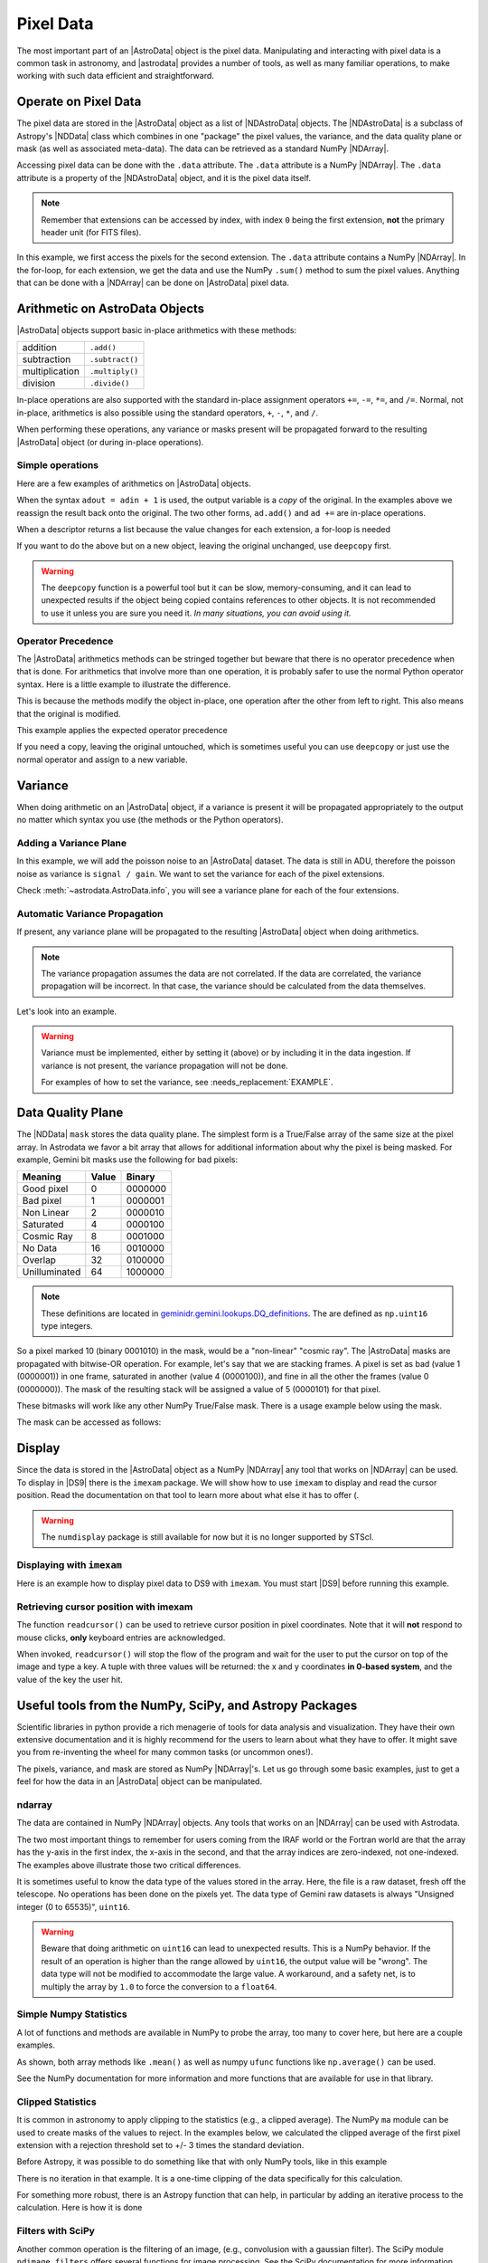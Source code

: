 .. data.rst

.. _pixel-data:

**********
Pixel Data
**********

The most important part of an |AstroData| object is the pixel data.
Manipulating and interacting with pixel data is a common task in astronomy, and
|astrodata| provides a number of tools, as well as many familiar operations, to
make working with such data efficient and straightforward.


Operate on Pixel Data
=====================

.. todo::
    Check that NDData is correctly linked to the Astropy documentation.

The pixel data are stored in the |AstroData| object as a list of
|NDAstroData| objects.  The |NDAstroData| is a subclass of Astropy's
|NDData| class which combines in one "package" the pixel values, the
variance, and the data quality plane or mask (as well as associated meta-data).
The data can be retrieved as a standard NumPy |NDArray|.

Accessing pixel data can be done with the ``.data`` attribute.  The
``.data`` attribute is a NumPy |NDArray|.  The ``.data`` attribute is
a property of the |NDAstroData| object, and it is the pixel data itself.

.. doctest::

    >>> ad = astrodata.from_file(some_fits_file_with_extensions)
    >>> the_data = ad[1].data
    >>> type(the_data)
    <class 'numpy.ndarray'>

    >>> # Loop through the extensions.
    >>> for ext in ad:
    ...     the_data = ext.data
    ...     print(the_data.sum())
    4194304.0
    4194304.0
    4194304.0
    4194304.0
    4194304.0


.. note::
    Remember that extensions can be accessed by index, with index ``0`` being
    the first extension, **not** the primary header unit (for FITS files).

In this example, we first access the pixels for the second extension. The
``.data`` attribute contains a NumPy |NDArray|.  In the for-loop, for each
extension, we get the data and use the NumPy ``.sum()`` method to sum the pixel
values.   Anything that can be done with a |NDArray| can be done on
|AstroData| pixel data.


Arithmetic on AstroData Objects
===============================

|AstroData| objects support basic in-place arithmetics with these methods:

.. |add| replace:: ``.add()``
.. |subtract| replace:: ``.subtract()``
.. |multiply| replace:: ``.multiply()``
.. |divide| replace:: ``.divide()``

+----------------+-------------+
| addition       | |add|       |
+----------------+-------------+
| subtraction    | |subtract|  |
+----------------+-------------+
| multiplication | |multiply|  |
+----------------+-------------+
| division       | |divide|    |
+----------------+-------------+

.. todo::
    Check if this is proper implemented in the code.

In-place operations are also supported with the standard in-place assignment
operators ``+=``, ``-=``, ``*=``, and ``/=``.  Normal, not in-place,
arithmetics is also possible using the standard operators, ``+``, ``-``, ``*``,
and ``/``.

When performing these operations, any variance or masks present will be
propagated forward to the resulting |AstroData| object (or during in-place
operations).


Simple operations
-----------------
Here are a few examples of arithmetics on |AstroData| objects.

.. doctest::

    >>> ad = astrodata.from_file(some_fits_file_with_extensions)

    >>> # Addition
    >>> ad.add(50.)
    <...DocTestAstroData object at ...>
    >>> ad = ad + 50.
    >>> ad += 50.
    >>> print(ad[0].data[50,50])
    151.0

    >>> # Subtraction
    >>> ad.subtract(50.)
    <...DocTestAstroData object at ...>
    >>> ad = ad - 50.
    >>> ad -= 50.
    >>> print(ad[0].data[50,50])
    1.0

    >>> # Multiplication (Using a descriptor)
    >>> ad.multiply(ad.exposure_time())
    <...DocTestAstroData object at ...>
    >>> ad = ad * ad.exposure_time()
    >>> ad *= ad.exposure_time()
    >>> print(ad[0].data[50,50])
    1.0

    >>> # Division (Using a descriptor)
    >>> ad.divide(ad.exposure_time())
    <...DocTestAstroData object at ...>
    >>> ad = ad / ad.exposure_time()
    >>> ad /= ad.exposure_time()
    >>> print(ad[0].data[50,50])
    1.0

When the syntax ``adout = adin + 1`` is used, the output variable is a *copy*
of the original.  In the examples above we reassign the result back onto the
original.  The two other forms, ``ad.add()`` and ``ad +=`` are in-place
operations.

When a descriptor returns a list because the value changes for each
extension, a for-loop is needed

.. todo::
        Figure out how to remove the "..." from the output of the doctest.

.. doctest::

    >>> for i, (ext, gain) in enumerate(zip(ad, ad.gain())):
    ...     ext.multiply(gain)
    ...     print(f"Extension {i} has been multiplied by {gain}")
    <...>
    Extension 0 has been multiplied by 1.5
    <...>
    Extension 1 has been multiplied by 1.5
    <...>
    Extension 2 has been multiplied by 1.5
    <...>
    Extension 3 has been multiplied by 1.5
    <...>
    Extension 4 has been multiplied by 1.5

If you want to do the above but on a new object, leaving the original unchanged,
use ``deepcopy`` first.

.. todo::
        Figure out how to remove the "..." from the output of the doctest.

.. doctest::

    >>> from copy import deepcopy
    >>> adcopy = deepcopy(ad)
    >>> for i, (ext, gain) in enumerate(zip(adcopy, adcopy.gain())):
    ...     ext.multiply(gain)
    ...     assert ext.data is not ad[i].data
    <...>
    <...>
    <...>
    <...>
    <...>

.. warning::
    The ``deepcopy`` function is a powerful tool but it can be slow,
    memory-consuming, and it can lead to unexpected results if the object being
    copied contains references to other objects.  It is not recommended to use
    it unless you are sure you need it. *In many situations, you can avoid
    using it.*

Operator Precedence
-------------------

The |AstroData| arithmetics methods can be stringed together but beware that
there is no operator precedence when that is done.  For arithmetics that
involve more than one operation, it is probably safer to use the normal
Python operator syntax.  Here is a little example to illustrate the difference.

.. doctest::

    >>> ad_copy = deepcopy(ad)
    >>> ad_copy.add(5).multiply(10).subtract(5)
    <...>
    >>> # means:  ad = ((ad + 5) * 10) - 5
    >>> # NOT: ad = ad + (5 * 10) - 5
    >>> print(ad_copy[0].data[50, 50])
    60.0

This is because the methods modify the object in-place, one operation after
the other from left to right.  This also means that the original is modified.

This example applies the expected operator precedence

.. doctest::

    >>> ad_copy = deepcopy(ad)
    >>> ad_copy = ad_copy + ad_copy * 3 - 40.
    >>> # means: ad_copy = ad_copy + (ad_copy * 3) - 40.
    >>> print(ad_copy[0].data[50, 50])
    -34.0


If you need a copy, leaving the original untouched, which is sometimes useful
you can use ``deepcopy`` or just use the normal operator and assign to a new
variable.

.. doctest::

    >>> adnew = ad + ad * 3 - 40.
    >>> print(adnew[0].data[50, 50], ad[0].data[50, 50])
    -34.0 1.5
    >>> adnew[0] is not ad[0]
    True

Variance
========

When doing arithmetic on an |AstroData| object, if a variance is present
it will be propagated appropriately to the output no matter which syntax
you use (the methods or the Python operators).

Adding a Variance Plane
-----------------------
In this example, we will add the poisson noise to an |AstroData| dataset.
The data is still in ADU, therefore the poisson noise as variance is
``signal / gain``.   We want to set the variance for each of the pixel
extensions.

.. doctest::

    >>> ad = astrodata.from_file(some_fits_file_with_extensions)
    >>> for (extension, gain) in zip(ad, ad.gain()):
    ...    extension.variance = extension.data / gain

Check :meth:`~astrodata.AstroData.info`, you will see a variance plane for each
of the four extensions.

Automatic Variance Propagation
------------------------------

If present, any variance plane will be propagated to the resulting |AstroData|
object when doing arithmetics.

.. todo::
    Is there a way to add correlated noise handling? e.g., a way to say
    "turn off variance propogation"

.. note::

    The variance propagation assumes the data are not correlated. If the data
    are correlated, the variance propagation will be incorrect.  In that case,
    the variance should be calculated from the data themselves.

Let's look into an example.

.. todo::
    Update this example

.. doctest::

    >>> #     output = x * x
    >>> # var_output = var * x^2 + var * x^2
    >>> ad = astrodata.from_file(some_fits_file_with_extensions)
    >>> ad *= 1.5
    >>> ad[1].data[50,50]
    1.5
    >>> ad[1].variance[50,50]
    0.471
    >>> adout = ad * ad
    >>> adout[1].data[50,50]
    2.25
    >>> adout[1].variance[50,50]
    0.7065

.. todo::
    make an exmaple for the below warning

.. warning::
    Variance must be implemented, either by setting it (above) or by including
    it in the data ingestion. If variance is not present, the variance
    propagation will not be done.

    For examples of how to set the variance, see :needs_replacement:`EXAMPLE`.

Data Quality Plane
==================

The |NDData| ``mask`` stores the data quality plane.  The simplest form is a
True/False array of the same size at the pixel array.  In Astrodata we favor a
bit array that allows for additional information about why the pixel is being
masked.  For example, Gemini bit masks use the following for bad pixels:

+---------------+-------+---------+
| Meaning       | Value | Binary  |
+===============+=======+=========+
| Good pixel    | 0     | 0000000 |
+---------------+-------+---------+
| Bad pixel     | 1     | 0000001 |
+---------------+-------+---------+
| Non Linear    | 2     | 0000010 |
+---------------+-------+---------+
| Saturated     | 4     | 0000100 |
+---------------+-------+---------+
| Cosmic Ray    | 8     | 0001000 |
+---------------+-------+---------+
| No Data       | 16    | 0010000 |
+---------------+-------+---------+
| Overlap       | 32    | 0100000 |
+---------------+-------+---------+
| Unilluminated | 64    | 1000000 |
+---------------+-------+---------+

.. todo::
    link to this in the DRAGONS docs

.. _DQ_def_link: https://github.com/GeminiDRSoftware/DRAGONS/blob/f7cbfe8a7ecf575eeabc32ca6fc9da9a3ec0f3e8/geminidr/gemini/lookups/DQ_definitions.py

.. note::
    These definitions are located in
    `geminidr.gemini.lookups.DQ_definitions <DQ_def_link>`_.  The are
    defined as ``np.uint16`` type integers.

So a pixel marked 10 (binary 0001010) in the mask, would be a "non-linear"
"cosmic ray".  The |AstroData| masks are propagated with bitwise-OR operation.
For example, let's say that we are stacking frames. A pixel is set as bad
(value 1 (0000001)) in one frame, saturated in another (value 4 (0000100)), and
fine in all the other the frames (value 0 (0000000)).  The mask of the resulting
stack will be assigned a value of 5 (0000101) for that pixel.

These bitmasks will work like any other NumPy True/False mask.  There is a
usage example below using the mask.

The mask can be accessed as follows:

.. todo::
    Need to figure out a non-DRAGONS example here that makes sense.

.. doctest::

    # >>> ad = astrodata.open(some_fits_file_with_mask)
    # >>> ad.info() # DOCTEST: +NORMALIZE_WHITESPACE
    # Filename: /.../some_file.fits
    # Tags: _DOCTEST_DATA
    # <BLANKLINE>
    # Pixels Extensions
    # Index  Content  Type         Dimensions   Format
    # [ 0]   science  NDAstroData  (2048, 2048) float64

    # >>> ad[2].mask

Display
=======

Since the data is stored in the |AstroData| object as a NumPy |NDArray| any
tool that works on |NDArray| can be used.  To display in |DS9| there is the
``imexam`` package.   We will show how to use ``imexam`` to display and read
the cursor position.  Read the documentation on that tool to learn more about
what else it has to offer (.

.. warning::
    The ``numdisplay`` package is still available for now but it is no longer
    supported by STScI.

.. todo::
    need to revamp this section

Displaying with ``imexam``
--------------------------

Here is an example how to display pixel data to DS9 with ``imexam``.  You must
start |DS9| before running this example.

.. todo::
    Replace example and need to check that this doesn't blcok the tests...

.. code::python

    # >>> import imexam
    # >>> ad = astrodata.open('../playdata/N20170521S0925_forStack.fits')

    # # Connect to the DS9 window (should already be opened.)
    # >>> ds9 = imexam.connect(list(imexam.list_active_ds9())[0])

    # >>> ds9.view(ad[0].data)

    # # To scale "a la IRAF"
    # >>> ds9.view(ad[0].data)
    # >>> ds9.scale('zscale')

    # # To set the mininum and maximum scale values
    # >>> ds9.view(ad[0].data)
    # >>> ds9.scale('limits 0 2000')


Retrieving cursor position with imexam
--------------------------------------

The function ``readcursor()`` can be used to retrieve cursor
position in pixel coordinates.  Note that it will **not** respond to
mouse clicks, **only** keyboard entries are acknowledged.

When invoked, ``readcursor()`` will stop the flow of the program and wait
for the user to put the cursor on top of the image and type a key.  A
tuple with three values will be returned:  the x and
y coordinates **in 0-based system**, and the value of the key the user
hit.

.. todo::
    Need to check this example.

.. code::python

    # >>> import imexam
    # >>> ad = astrodata.open('../playdata/N20170521S0925_forStack.fits')

    # # Connect to the DS9 window (should already be opened.)
    # # and display
    # >>> ds9 = imexam.connect(list(imexam.list_active_ds9())[0])
    # >>> ds9.view(ad[0].data)
    # >>> ds9.scale('zscale')


    # >>> cursor_coo = ds9.readcursor()
    # >>> print(cursor_coo)

    # # To extract only the x,y coordinates
    # >>> (xcoo, ycoo) = cursor_coo[:2]
    # >>> print(xcoo, ycoo)

    # # If you are also interested in the keystroke
    # >>> keystroke = cursor_coo[2]
    # >>> print('You pressed this key: %s' % keystroke)

.. todo::
    This should be its own page, probably

Useful tools from the NumPy, SciPy, and Astropy Packages
========================================================

Scientific libraries in python provide a rich menagerie of tools for data
analysis and visualization.  They have their own extensive documentation and it
is highly recommend for the users to learn about what they have to offer.  It
might save you from re-inventing the wheel for many common tasks (or uncommon
ones!).

The pixels, variance, and mask are stored as NumPy |NDArray|'s.  Let us go
through some basic examples, just to get a feel for how the data in an
|AstroData| object can be manipulated.

ndarray
-------

The data are contained in NumPy |NDArray| objects.  Any tools that works
on an |NDArray| can be used with Astrodata.

.. doctest::

    >>> ad = astrodata.open(some_fits_file_with_extensions)

    >>> data = ad[0].data

    >>> # Shape of the array.  (equivalent to NAXIS2, NAXIS1)
    >>> data.shape
    (2048, 2048)

    >>> # Value of a pixel at "IRAF" or DS9 coordinates (100, 50)
    >>> data[49,99]
    1.0

    >>> # Data type
    >>> data.dtype
    dtype('float64')

The two most important things to remember for users coming from the IRAF world
or the Fortran world are that the array has the y-axis in the first index, the
x-axis in the second, and that the array indices are zero-indexed, not
one-indexed.  The examples above illustrate those two critical differences.

It is sometimes useful to know the data type of the values stored in the array.
Here, the file is a raw dataset, fresh off the telescope.  No operations has
been done on the pixels yet.  The data type of Gemini raw datasets is always
"Unsigned integer (0 to 65535)", ``uint16``.

.. todo::
    What's the proper way of doing this in numpy without an operation?

.. warning::
    Beware that doing arithmetic on ``uint16`` can lead to unexpected
    results.  This is a NumPy behavior.  If the result of an operation
    is higher than the range allowed by ``uint16``, the output value will
    be "wrong".  The data type will not be modified to accommodate the large
    value.  A workaround, and a safety net, is to multiply the array by
    ``1.0`` to force the conversion to a ``float64``.

    .. doctest::

        >>> a = np.array([65535], dtype='uint16')
        >>> a + a
        array([65534], dtype=uint16)
        >>> 1.0*a + a
        array([131070.])



Simple Numpy Statistics
-----------------------

A lot of functions and methods are available in NumPy to probe the array,
too many to cover here, but here are a couple examples.

.. doctest::

    >>> import numpy as np

    >>> ad = astrodata.open(some_fits_file)
    >>> data = ad[0].data

    # Add some data to it to make it more interesting
    >>> data += 10 * (random_number.random(data.shape) - 1.0)

    # Calculate the mean, average, and median, using methods/functions.
    >>> data.mean()
        -5.00117...
    >>> np.average(data)
        -5.00117...
    >>> np.median(data)
        -5.00271...

As shown, both array methods like ``.mean()`` as well as numpy ``ufunc``
functions like  ``np.average()`` can be used.

See the NumPy documentation for more information and more functions that are
available for use in that library.


Clipped Statistics
------------------

It is common in astronomy to apply clipping to the statistics (e.g., a clipped
average). The NumPy ``ma`` module can be used to create masks of the values
to reject. In the examples below, we calculated the clipped average of the
first pixel extension with a rejection threshold set to +/- 3 times the
standard deviation.

Before Astropy, it was possible to do something like that with only NumPy
tools, like in this example

.. doctest::

    >>> stddev = data.std()
    >>> mean = data.mean()

    >>> clipped_mean = np.ma.masked_outside(
    ...     data,
    ...     mean-3*stddev,
    ...     mean+3*stddev
    ... ).mean()

    >>> print(
    ...     f"standard deviation = {stddev:10.3e}",
    ...     f"mean               = {mean:10.3e}",
    ...     f"clipped mean       = {clipped_mean:10.3e}",
    ...     sep='\n',
    ... ) # DOCTEST: +NORMALIZE_WHITESPACE
    standard deviation =  2.887e+00
    mean               = -5.001e+00
    clipped mean       = -5.001e+00




There is no iteration in that example. It is a one-time clipping of the data
specifically for this calculation.

For something more robust, there is an Astropy function that can help, in
particular by adding an iterative process to the calculation.  Here is
how it is done

.. doctest::

    >>> from astropy.stats import sigma_clip

    >>> clipped_mean = np.ma.mean(sigma_clip(data, sigma=3))
    >>> print(f"clipped mean = {clipped_mean:10.3e}")
    clipped mean = -5.001e+00

Filters with SciPy
------------------

Another common operation is the filtering of an image, (e.g., convolusion with
a gaussian filter).  The SciPy module ``ndimage.filters`` offers several
functions for image processing.  See the SciPy documentation for more
information.

The example below applies a gaussian filter to the pixel array.

.. todo::
    Need to revisit this example

.. doctest::

    # >>> from scipy.ndimage import filters
    # >>> import imexam

    # >>> ad = astrodata.open('../playdata/N20170521S0925_forStack.fits')
    # >>> data = ad[0].data

    # >>> # We need to prepare an array of the same size and shape as
    # >>> # the data array.  The result will be put in there.
    # >>> convolved_data = np.zeros(data.size).reshape(data.shape)

    # >>> # We now apply the convolution filter.
    # >>> sigma = 10.
    # >>> filters.gaussian_filter(data, sigma, output=convolved_data)

    # >>> # Let's visually compare the convolved image with the original
    # >>> ds9 = imexam.connect(list(imexam.list_active_ds9())[0])
    # >>> ds9.view(data)
    # >>> ds9.scale('zscale')
    # >>> ds9.frame(2)
    # >>> ds9.view(convolved_data)
    # >>> ds9.scale('zscale')
    # >>> ds9.blink()
    # >>> # When you are convinced it's been convolved, stop the blinking.
    # >>> ds9.blink(blink=False)

.. todo::
    what is meant by "this particular kernel"? leaving this unedited on
    the first pass for clarity later.

Note that there is an Astropy way to do this convolution, with tools in
``astropy.convolution`` package.  Beware that for this particular kernel
we have found that the Astropy ``convolve`` function is extremely slow
compared to the SciPy solution.

This is because the SciPy function is optimized for a Gaussian convolution
while the generic ``convolve`` function in Astropy can take in any kernel.
Being able to take in any kernel is a very powerful feature, but the cost
is time.  The lesson here is do your research, and find the best tool for
your needs.


Many other tools
----------------

There are many, many other tools available out there.  Here are the links to
the three big projects we have featured in this section.

* NumPy: `www.numpy.org <http://www.numpy.org>`_
* SciPy: `www.scipy.org <http://www.scipy.org>`_
* Astropy:  `www.astropy.org <http://www.astropy.org>`_

.. todo::
    This should be its own page, probably

Using the Astrodata Data Quality Plane
======================================

Let us look at an example where the use of the Astrodata mask is
necessary to get correct statistics.  A GMOS imaging frame has large sections
of unilluminated pixels; the edges are not illuminated and there are two
bands between the three CCDs that represent the physical gap between the
CCDs.  Let us have a look at the pixels to have a better sense of the
data

.. todo::
    Need to revisit this example

.. doctest::

    # >>> ad = astrodata.open('../playdata/N20170521S0925_forStack.fits')
    # >>> import imexam
    # >>> ds9 = imexam.connect(list(imexam.list_active_ds9())[0])

    # >>> ds9.view(ad[0].data)
    # >>> ds9.scale('zscale')

.. todo::
    Was this suuposed to have an associated image in the documentation?
    does it exist in the docs? (Nope, need to generate it probably)

See how the right and left portions of the frame are not exposed to the sky,
and the 45 degree angle cuts of the four corners.  The chip gaps too.  If we
wanted to do statistics on the whole frames, we certainly would not want to
include those unilluminated areas.  We would want to mask them out.

Let us have a look at the mask associated with that image

.. todo::
    Need to revisit this example

.. doctest::

    # >>> ds9.view(ad[0].mask)
    # >>> ds9.scale('zscale')

The bad sections are all white (pixel value > 0).  There are even some
illuminated pixels that have been marked as bad for a reason or another.

Let us use that mask to reject the pixels with no or bad information and
do calculations only on the good pixels.  For the sake of simplicity we will
just do an average.  This is just illustrative.  We show various ways to
accomplish the task; choose the one that best suits your need or that you
find most readable.

.. doctest::

    >>> # For clarity...
    >>> ad = astrodata.from_file(some_fits_file_with_mask)
    >>> data = ad[0].data
    >>> mask = ad[0].mask

    >>> breakpoint()
    >>> # Reject all flagged pixels and calculate the mean
    >>> np.mean(data[mask == 0])

    >>> np.ma.masked_array(data, mask).mean()

    >>> # Reject only the pixels flagged "no_data" (bit 16)
    >>> np.mean(data[(mask & 16) == 0])
    >>> np.ma.masked_array(data, mask & 16).mean()
    >>> np.ma.masked_where(mask & 16, data).mean()

The "long" form with ``np.ma.masked_*`` is useful if you are planning to do
more than one operation on the masked array.  For example

.. doctest::

    >>> clean_data = np.ma.masked_array(data, mask)
    >>> clean_data.mean()
    >>> np.ma.median(clean_data)
    >>> clean_data.max()


Manipulate Data Sections
========================

So far we have shown examples using the entire data array.  It is possible to
work on sections of that array.  If you are already familiar with Python, the
following discussion about slixing is the same as you've seen throughout your
Python coding experience.  For readers new to Python, and especially those
coming from IRAF, there are a few things that are worth explaining.

When indexing a NumPy |NDArray|, the left most number refers to the highest
dimension's axis.  For example, in a 2D array, the IRAF section are in (x-axis,
y-axis) format, while in Python they are in (y-axis, x-axis) format.  Also
important to remember is that the |NDArray| is 0-indexed, rather than 1-indexed
like in Fortran or IRAF.

Putting it all together, a pixel position (x,y) = (50,75) in IRAF or from the
cursor on a DS9 frame, is accessed in Python as ``data[74,49]``.  Similarly,
the IRAF section [10:20, 30:40] translate in Python to [9:20, 29:40].  Also
remember that when slicing in Python, the upper limit of the slice is not
included in the slice.  This is why here we request 20 and 40 rather 19 and 39.

Basic Statistics on Section
---------------------------

In this example, we do simple statistics on a section of the image.

.. doctest::

    >>> import numpy as np

    >>> ad = astrodata.open('../playdata/N20170521S0925_forStack.fits')
    >>> data = ad[0].data

    # Get statistics for a 25x25 pixel-wide box centered on pixel
    # (50,75)  (DS9 frame coordinate)
    >>> xc = 49
    >>> yc = 74
    >>> buffer = 25
    >>> (xlow, xhigh) = (xc - buffer//2, xc + buffer//2 + 1)
    >>> (ylow, yhigh) = (yc - buffer//2, yc + buffer//2 + 1)

    # The section is [62:87, 37:62]
    >>> stamp = data[ylow:yhigh, xlow:xhigh]
    >>> mean = stamp.mean()
    >>> median = np.median(stamp)
    >>> stddev = stamp.std()
    >>> minimum = stamp.min()
    >>> maximum = stamp.max()

    >>> print(' Mean   Median  Stddev  Min   Max\n \
    ... %.2f  %.2f   %.2f    %.2f  %.2f' % \
    ... (mean, median, stddev, minimum, maximum))

.. todo::
    implement a median method if it's that important
    Have you noticed that the median is calculated with a function rather
    than a method?  This is simply because the |NDArray| object does not
    have a method to calculate the median.

.. todo::
    turn below example into a full example file

Example - Overscan Subtraction with Trimming
--------------------------------------------

Several concepts from previous sections and chapters are used in this
example.  The Descriptors are used to retrieve the overscan section and
the data section information from the headers.  Statistics are done on the
NumPy |NDArray| representing the pixel data.  Astrodata arithmetics is
used to subtract the overscan level.  Finally, the overscan section is
trimmed off and the modified |AstroData| object is written to a new file
on disk.

To make the example more complete, and to show that when the pixel data
array is trimmed, the variance (and mask) arrays are also trimmed, let us
add a variance plane to our raw data frame.

.. doctest::

    >>> ad = astrodata.open('../playdata/N20170609S0154.fits')

    >>> for (extension, gain) in zip(ad, ad.gain()):
    ...    extension.variance = extension.data / gain
    ...

    >>> # Here is how the data structure looks like before the trimming.
    >>> ad.info()
    Filename: ../playdata/N20170609S0154.fits
    Tags: ACQUISITION GEMINI GMOS IMAGE NORTH RAW SIDEREAL UNPREPARED

    Pixels Extensions
    Index  Content                  Type              Dimensions     Format
    [ 0]   science                  NDAstroData       (2112, 288)    uint16
              .variance             ndarray           (2112, 288)    float64
    [ 1]   science                  NDAstroData       (2112, 288)    uint16
              .variance             ndarray           (2112, 288)    float64
    [ 2]   science                  NDAstroData       (2112, 288)    uint16
              .variance             ndarray           (2112, 288)    float64
    [ 3]   science                  NDAstroData       (2112, 288)    uint16
              .variance             ndarray           (2112, 288)    float64

    # Let's operate on the first extension.
    #
    # The section descriptors return the section in a Python format
    # ready to use, 0-indexed.
    >>> oversec = ad[0].overscan_section()
    >>> datasec = ad[0].data_section()

    # Measure the overscan level
    >>> mean_overscan = ad[0].data[oversec.y1: oversec.y2, oversec.x1: oversec.x2].mean()

    # Subtract the overscan level.  The variance will be propagated.
    >>> ad[0].subtract(mean_overscan)

    # Trim the data to remove the overscan section and keep only
    # the data section.  Note that the WCS will be automatically
    # adjusted when the trimming is done.
    #
    # Here we work on the NDAstroData object to have the variance
    # trimmed automatically to the same size as the science array.
    # To reassign the cropped NDAstroData, we use the reset() method.
    >>> ad[0].reset(ad[0].nddata[datasec.y1:datasec.y2, datasec.x1:datasec.x2]

    # Now look at the dimensions of the first extension, science
    # and variance.  That extension is smaller than the others.
    >>> ad.info()
    Filename: ../playdata/N20170609S0154.fits
    Tags: ACQUISITION GEMINI GMOS IMAGE NORTH RAW SIDEREAL UNPREPARED

    Pixels Extensions
    Index  Content                  Type              Dimensions     Format
    [ 0]   science                  NDAstroData       (2112, 256)    float64
              .variance             ndarray           (2112, 256)    float64
    [ 1]   science                  NDAstroData       (2112, 288)    uint16
              .variance             ndarray           (2112, 288)    float64
    [ 2]   science                  NDAstroData       (2112, 288)    uint16
              .variance             ndarray           (2112, 288)    float64
    [ 3]   science                  NDAstroData       (2112, 288)    uint16
              .variance             ndarray           (2112, 288)    float64

    # We can write this to a new file
    >>> ad.write('partly_overscan_corrected.fits')

A new feature presented in this example is the ability to work on the
|NDAstroData| object directly.  This is particularly useful when cropping
the science pixel array as one will want the variance and the mask arrays
cropped exactly the same way.  Taking a section of the |NDAstroData|
object (ad[0].nddata[y1:y2, x1:x2]), instead of just the ``.data`` array,
does all that for us.

To reassign the cropped |NDAstroData| to the extension one uses the
``.reset()`` method as shown in the example.

Of course to do the overscan correction correctly and completely, one would
loop over all four extensions.  But that's the only difference.

Data Cubes
==========

Reduced Integral Field Unit (IFU) data is commonly represented as a cube,
a three-dimensional array.  The ``data`` component of an |AstroData|
object extension can be such a cube, and it can be manipulated and explored
with NumPy, AstroPy, SciPy, imexam, like we did already in this section
with 2D arrays.  We can use matplotlib to plot the 1D spectra represented
in the third dimension.

In Gemini IFU cubes, the first axis is the X-axis, the second, the Y-axis,
and the wavelength is in the third axis.  Remember that in a |NDArray|
that order is reversed (wlen, y, x).

In the example below we "collapse" the cube along the wavelenth axis to
create a "white light" image and display it.  Then we plot a 1D spectrum
from a given (x,y) position.

::

    >>> import imexam
    >>> import matplotlib.pyplot as plt

    >>> ds9 = imexam.connect(list(imexam.list_active_ds9())[0])

    >>> adcube = astrodata.open('../playdata/gmosifu_cube.fits')
    >>> adcube.info()

    >>> # Sum along the wavelength axis to create a "white light" image
    >>> summed_image = adcube[0].data.sum(axis=0)
    >>> ds9.view(summed_image)
    >>> ds9.scale('minmax')

    >>> # Plot a 1-D spectrum from the spatial position (14,25).
    >>> plt.plot(adcube[0].data[:,24,13])
    >>> plt.show()   # might be needed, depends on matplotlibrc interactive setting


Now that is nice but it would be nicer if we could plot the x-axis in units
of Angstroms instead of pixels.  We use the AstroData's WCS handler, which is
based on ``gwcs.wcs.WCS`` to get the necessary information.  A particularity
of ``gwcs.wcs.WCS`` is that it refers to the axes in the "natural" way,
(x, y, wlen) contrary to Python's (wlen, y, x). It truly requires you to pay
attention.

::

    >>> import matplotlib.pyplot as plt

    >>> adcube = astrodata.open('../playdata/gmosifu_cube.fits')

    # We get the wavelength axis in Angstroms at the position we want to
    # extract, x=13, y=24.
    # The wcs call returns a 3-element list, the third element ([2]) contains
    # the wavelength values for each pixel along the wavelength axis.

    >>> length_wlen_axis = adcube[0].shape[0]   # (wlen, y, x)
    >>> wavelengths = adcube[0].wcs(13, 24, range(length_wlen_axis))[2] # (x, y, wlen)

    # We get the intensity along that axis
    >>> intensity = adcube[0].data[:, 24, 13]   # (wlen, y, x)

    # We plot
    plt.clf()
    plt.plot(wavelengths, intensity)
    plt.show()


Plot Data
=========
The main plotting package in Python is ``matplotlib``.  We have used it in the
previous section on data cubes to plot a spectrum.  There is also the project
called ``imexam`` which provides astronomy-specific tools for the
exploration and measurement of data.  We have also used that package above to
display images to DS9.

In this section we absolutely do not aim at covering all the features of
either package but rather to give a few examples that can get the readers
started in their exploration of the data and of the visualization packages.

Refer to the projects web pages for full documentation.

* Matplotlib: `https://matplotlib.org <https://matplotlib.org/>`_
* imexam: `https://github.com/spacetelescope/imexam <https://github.com/spacetelescope/imexam>`_

Matplotlib
----------
With Matplotlib you have full control on your plot.  You do have to do a bit
for work to get it perfect though.  However it can produce publication
quality plots.  Here we just scratch the surface of Matplotlib.

::

    >>> import numpy as np
    >>> import matplotlib.pyplot as plt
    >>> from astropy import wcs

    >>> ad_image = astrodata.open('../playdata/N20170521S0925_forStack.fits')
    >>> ad_spectrum = astrodata.open('../playdata/estgsS20080220S0078.fits')

    >>> # Line plot from image.  Row #1044 (y-coordinate)
    >>> line_index = 1043
    >>> line = ad_image[0].data[line_index, :]
    >>> plt.clf()
    >>> plt.plot(line)
    >>> plt.show()

    >>> # Column plot from image, averaging across 11 pixels around colum #327
    >>> col_index = 326
    >>> width = 5
    >>> xlow = col_index - width
    >>> xhigh = col_index + width + 1
    >>> thick_column = ad_image[0].data[:, xlow:xhigh]
    >>> plt.clf()
    >>> plt.plot(thick_column.mean(axis=1))  # mean along the width.
    >>> plt.show()
    >>> plt.ylim(0, 50)     # Set the y-axis range
    >>> plt.plot(thick_column.mean(axis=1))
    >>> plt.show()

    >>> # Contour plot for a section of an image.
    >>> center = (1646, 2355)
    >>> width = 15
    >>> xrange = (center[1]-width//2, center[1] + width//2 + 1)
    >>> yrange = (center[0]-width//2, center[0] + width//2 + 1)
    >>> blob = ad_image[0].data[yrange[0]:yrange[1], xrange[0]:xrange[1]]
    >>> plt.clf()
    >>> plt.imshow(blob, cmap='gray', origin='lower')
    >>> plt.contour(blob)
    >>> plt.show()

    >>> # Spectrum in pixels
    >>> plt.clf()
    >>> plt.plot(ad_spectrum[0].data)
    >>> plt.show()

    >>> # Spectrum in Angstroms
    >>> spec_wcs = wcs.WCS(ad_spectrum[0].hdr)
    >>> pixcoords = np.array(range(ad_spectrum[0].data.shape[0]))
    >>> wlen = spec_wcs.wcs_pix2world(pixcoords, 0)[0]
    >>> plt.clf()
    >>> plt.plot(wlen, ad_spectrum[0].data)
    >>> plt.show()


imexam
------
For those who have used IRAF, ``imexam`` is a well-known tool.  The Python
``imexam`` reproduces many of of the features of its IRAF predecesor, the interactive mode of
course, but it also offers programmatic tools.  One can even control DS9
from Python.  As for Matplotlib, here we really just scratch the surface of
what ``imexam`` has to offer.

::

    >>> import imexam
    >>> from imexam.imexamine import Imexamine

    >>> ad_image = astrodata.open('../playdata/N20170521S0925_forStack.fits')

    # Display the image
    >>> ds9 = imexam.connect(list(imexam.list_active_ds9())[0])
    >>> ds9.view(ad_image[0].data)
    >>> ds9.scale('zscale')

    # Run in interactive mode.  Try the various commands.
   >>> ds9.imexam()

    # Use the programmatic interface
    # First initialize an Imexamine object.
    >>> plot = Imexamine()

    # Line plot from image.  Row #1044 (y-coordinate)
    >>> line_index = 1043
    >>> plot.plot_line(0, line_index, ad_image[0].data)

    # Column plot from image, averaging across 11 pixels around colum #327
    # There is no setting for this, so we have to do something similar
    # to what we did with matplotlib.
    >>> col_index = 326
    >>> width = 5
    >>> xlow = col_index - width
    >>> xhigh = col_index + width + 1
    >>> thick_column = ad_image[0].data[:, xlow:xhigh]
    >>> mean_column = thick_column.mean(axis=1)
    >>> plot.plot_column(0, 0, np.expand_dims(mean_column, 1))

    >>> # Contour plot for a section of an image.
    >>> center = (1646, 2355)  # in python coordinates
    >>> width = 15
    >>> plot.contour_pars['ncolumns'][0] = width
    >>> plot.contour_pars['nlines'][0] = width
    >>> plot.contour(center[1], center[0], ad_image[0].data)
